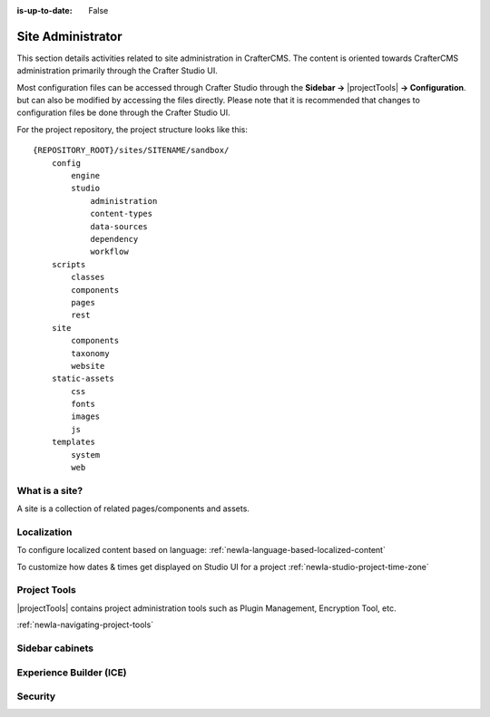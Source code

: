 :is-up-to-date: False

.. Section Outline
   5.1 What is a site
   5.2 Localization
   5.2.1 Per user timezone or one timezone for all users
   5.3 Site Tools
   5.4 Sidebar cabinets
   5.5 Experience Builder (ICE)
   5.6 Security
   5.6.1 Roles and permissions

.. _newIa-site-admin:

==================
Site Administrator
==================

This section details activities related to site administration in CrafterCMS. The content is oriented towards CrafterCMS administration primarily through the Crafter Studio UI.

Most configuration files can be accessed through Crafter Studio through the **Sidebar ->** |projectTools| **-> Configuration**. but can also be modified by accessing the files directly.  Please note that it is recommended that changes to configuration files be done through the Crafter Studio UI.

For the project repository, the project structure looks like this::

        {REPOSITORY_ROOT}/sites/SITENAME/sandbox/
            config
                engine
                studio
                    administration
                    content-types
                    data-sources
                    dependency
                    workflow
            scripts
                classes
                components
                pages
                rest
            site
                components
                taxonomy
                website
            static-assets
                css
                fonts
                images
                js
            templates
                system
                web

---------------
What is a site?
---------------

A site is a collection of related pages/components and assets.

------------
Localization
------------

.. todo: add description here on what is localization

To configure localized content based on language:
:ref:`newIa-language-based-localized-content`

To customize how dates & times get displayed on Studio UI for a project
:ref:`newIa-studio-project-time-zone`

-------------
Project Tools
-------------

|projectTools| contains project administration tools such as Plugin Management, Encryption Tool, etc.

:ref:`newIa-navigating-project-tools`

----------------
Sidebar cabinets
----------------

.. todo: insert picture here of sidebar cabinets and description

------------------------
Experience Builder (ICE)
------------------------

--------
Security
--------

